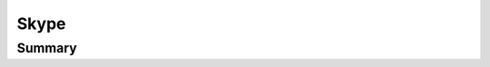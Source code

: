 .. _payloadtype-com.skype.skype:

Skype
=====

Summary
-------

.. pfm:: /_static/ProfileManifests/Manifests/ManagedPreferencesApplications/com.skype.skype.plist

